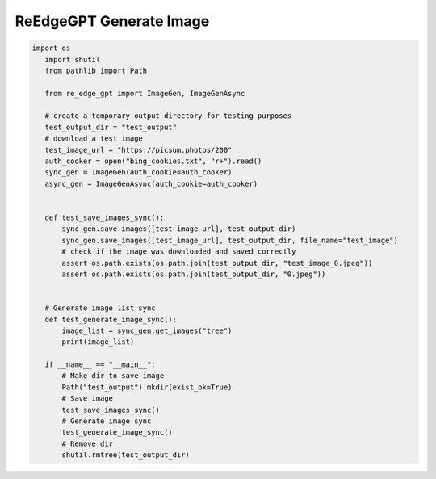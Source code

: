 ReEdgeGPT Generate Image
----

.. code-block:: python

 import os
    import shutil
    from pathlib import Path

    from re_edge_gpt import ImageGen, ImageGenAsync

    # create a temporary output directory for testing purposes
    test_output_dir = "test_output"
    # download a test image
    test_image_url = "https://picsum.photos/200"
    auth_cooker = open("bing_cookies.txt", "r+").read()
    sync_gen = ImageGen(auth_cookie=auth_cooker)
    async_gen = ImageGenAsync(auth_cookie=auth_cooker)


    def test_save_images_sync():
        sync_gen.save_images([test_image_url], test_output_dir)
        sync_gen.save_images([test_image_url], test_output_dir, file_name="test_image")
        # check if the image was downloaded and saved correctly
        assert os.path.exists(os.path.join(test_output_dir, "test_image_0.jpeg"))
        assert os.path.exists(os.path.join(test_output_dir, "0.jpeg"))


    # Generate image list sync
    def test_generate_image_sync():
        image_list = sync_gen.get_images("tree")
        print(image_list)

    if __name__ == "__main__":
        # Make dir to save image
        Path("test_output").mkdir(exist_ok=True)
        # Save image
        test_save_images_sync()
        # Generate image sync
        test_generate_image_sync()
        # Remove dir
        shutil.rmtree(test_output_dir)

